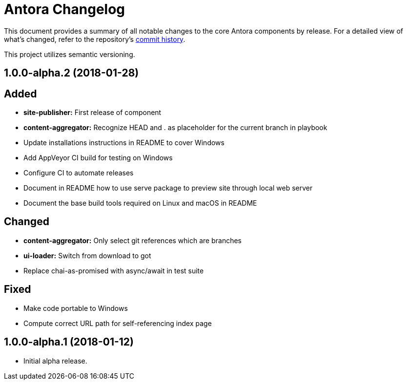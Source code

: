 = Antora Changelog

This document provides a summary of all notable changes to the core Antora components by release.
For a detailed view of what's changed, refer to the repository's https://gitlab.com/antora/antora/commits/master[commit history].

This project utilizes semantic versioning.

== 1.0.0-alpha.2 (2018-01-28)

== Added

* *site-publisher:* First release of component
* *content-aggregator:* Recognize HEAD and . as placeholder for the current branch in playbook
* Update installations instructions in README to cover Windows
* Add AppVeyor CI build for testing on Windows
* Configure CI to automate releases
* Document in README how to use serve package to preview site through local web server
* Document the base build tools required on Linux and macOS in README

== Changed

* *content-aggregator:* Only select git references which are branches
* *ui-loader:* Switch from download to got
* Replace chai-as-promised with async/await in test suite

== Fixed

* Make code portable to Windows
* Compute correct URL path for self-referencing index page

== 1.0.0-alpha.1 (2018-01-12)

* Initial alpha release.
